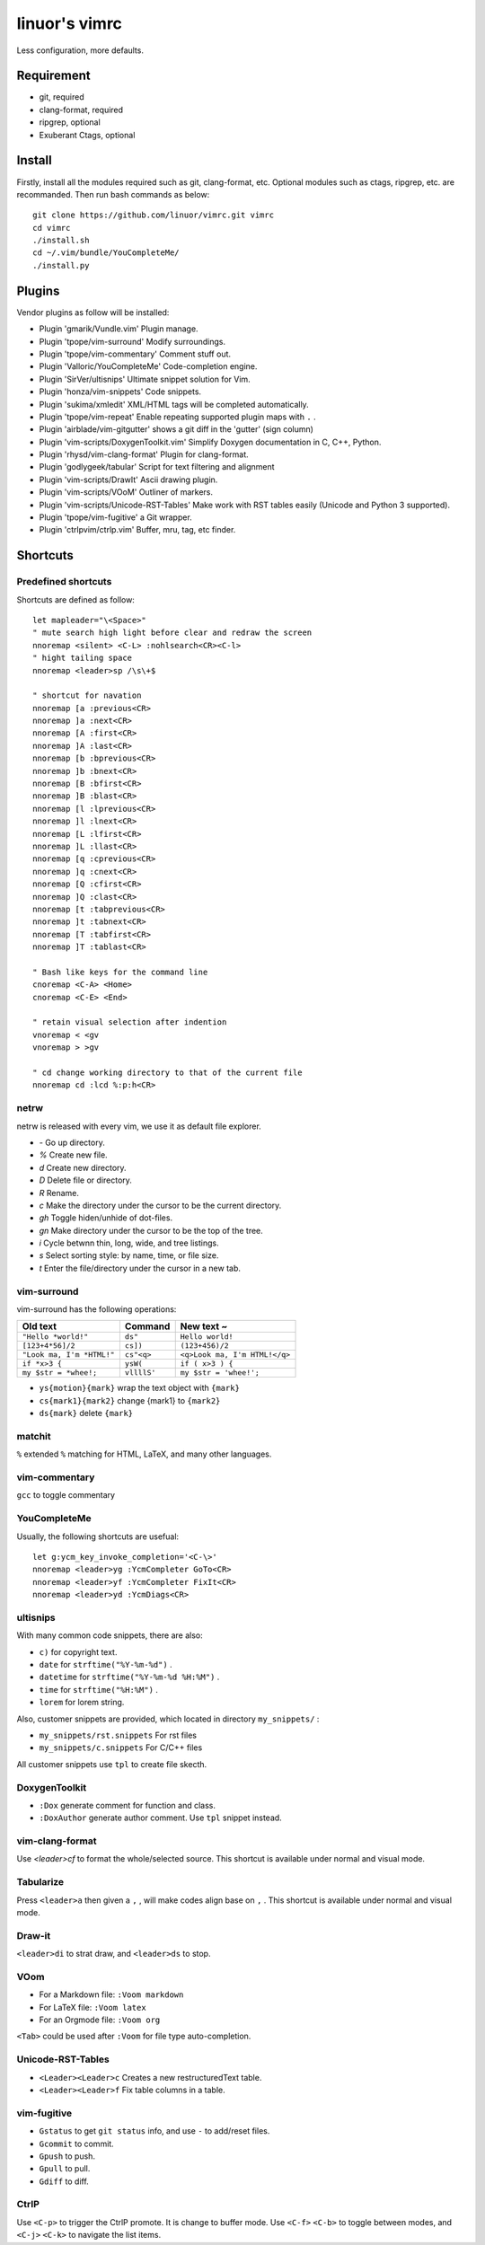 .. Copyright © 2017 linuor. All Rights Reserved.

##############
linuor's vimrc
##############

Less configuration, more defaults.

***********
Requirement
***********

- git, required
- clang-format, required
- ripgrep, optional
- Exuberant Ctags, optional

*******
Install
*******

Firstly, install all the modules required such as git, clang-format, etc.
Optional modules such as ctags, ripgrep, etc. are recommanded.
Then run bash commands as below::

    git clone https://github.com/linuor/vimrc.git vimrc
    cd vimrc
    ./install.sh
    cd ~/.vim/bundle/YouCompleteMe/
    ./install.py

*******
Plugins
*******

Vendor plugins as follow will be installed:

- Plugin 'gmarik/Vundle.vim' Plugin manage.
- Plugin 'tpope/vim-surround' Modify surroundings.
- Plugin 'tpope/vim-commentary' Comment stuff out.
- Plugin 'Valloric/YouCompleteMe' Code-completion engine.
- Plugin 'SirVer/ultisnips' Ultimate snippet solution for Vim.
- Plugin 'honza/vim-snippets' Code snippets.
- Plugin 'sukima/xmledit' XML/HTML tags will be completed automatically.
- Plugin 'tpope/vim-repeat' Enable repeating supported plugin maps with ``.`` .
- Plugin 'airblade/vim-gitgutter' shows a git diff in the 'gutter' (sign column)
- Plugin 'vim-scripts/DoxygenToolkit.vim' Simplify Doxygen documentation in C,
  C++, Python.
- Plugin 'rhysd/vim-clang-format' Plugin for clang-format.
- Plugin 'godlygeek/tabular' Script for text filtering and alignment
- Plugin 'vim-scripts/DrawIt' Ascii drawing plugin.
- Plugin 'vim-scripts/VOoM' Outliner of markers.
- Plugin 'vim-scripts/Unicode-RST-Tables' Make work with RST tables easily
  (Unicode and Python 3 supported).
- Plugin 'tpope/vim-fugitive' a Git wrapper.
- Plugin 'ctrlpvim/ctrlp.vim' Buffer, mru, tag, etc finder.

*********
Shortcuts
*********

Predefined shortcuts
====================

Shortcuts are defined as follow::

    let mapleader="\<Space>"
    " mute search high light before clear and redraw the screen
    nnoremap <silent> <C-L> :nohlsearch<CR><C-l>
    " hight tailing space
    nnoremap <leader>sp /\s\+$

    " shortcut for navation
    nnoremap [a :previous<CR>
    nnoremap ]a :next<CR>
    nnoremap [A :first<CR>
    nnoremap ]A :last<CR>
    nnoremap [b :bprevious<CR>
    nnoremap ]b :bnext<CR>
    nnoremap [B :bfirst<CR>
    nnoremap ]B :blast<CR>
    nnoremap [l :lprevious<CR>
    nnoremap ]l :lnext<CR>
    nnoremap [L :lfirst<CR>
    nnoremap ]L :llast<CR>
    nnoremap [q :cprevious<CR>
    nnoremap ]q :cnext<CR>
    nnoremap [Q :cfirst<CR>
    nnoremap ]Q :clast<CR>
    nnoremap [t :tabprevious<CR>
    nnoremap ]t :tabnext<CR>
    nnoremap [T :tabfirst<CR>
    nnoremap ]T :tablast<CR>

    " Bash like keys for the command line
    cnoremap <C-A> <Home>
    cnoremap <C-E> <End>

    " retain visual selection after indention
    vnoremap < <gv
    vnoremap > >gv

    " cd change working directory to that of the current file
    nnoremap cd :lcd %:p:h<CR>

netrw
=====

netrw is released with every vim, we use it as default file explorer.

- `-` Go up directory.
- `%` Create new file.
- `d` Create new directory.
- `D` Delete file or directory.
- `R` Rename.
- `c` Make the directory under the cursor to be the current directory.
- `gh` Toggle hiden/unhide of dot-files.
- `gn` Make directory under the cursor to be the top of the tree.
- `i` Cycle betwnn thin, long, wide, and tree listings.
- `s` Select sorting style: by name, time, or file size.
- `t` Enter the file/directory under the cursor in a new tab.

vim-surround
============

vim-surround has the following operations:

+---------------------------+-------------+-------------------------------+
| Old text                  | Command     | New text ~                    |
+===========================+=============+===============================+
| ``"Hello *world!"``       | ``ds"``     | ``Hello world!``              |
+---------------------------+-------------+-------------------------------+
| ``[123+4*56]/2``          | ``cs])``    | ``(123+456)/2``               |
+---------------------------+-------------+-------------------------------+
| ``"Look ma, I'm *HTML!"`` | ``cs"<q>``  | ``<q>Look ma, I'm HTML!</q>`` |
+---------------------------+-------------+-------------------------------+
| ``if *x>3 {``             | ``ysW(``    | ``if ( x>3 ) {``              |
+---------------------------+-------------+-------------------------------+
| ``my $str = *whee!;``     | ``vllllS'`` | ``my $str = 'whee!';``        |
+---------------------------+-------------+-------------------------------+

- ``ys{motion}{mark}`` wrap the text object with ``{mark}``
- ``cs{mark1}{mark2}`` change {mark1} to ``{mark2}``
- ``ds{mark}`` delete ``{mark}``

matchit
=======

``%`` extended ``%`` matching for HTML, LaTeX, and many other languages.

vim-commentary
==============

``gcc`` to toggle commentary

YouCompleteMe
=============

Usually, the following shortcuts are usefual::

    let g:ycm_key_invoke_completion='<C-\>'
    nnoremap <leader>yg :YcmCompleter GoTo<CR>
    nnoremap <leader>yf :YcmCompleter FixIt<CR>
    nnoremap <leader>yd :YcmDiags<CR>

ultisnips
=========

With many common code snippets, there are also:

- ``c)`` for copyright text.
- ``date`` for ``strftime("%Y-%m-%d")`` .
- ``datetime`` for ``strftime("%Y-%m-%d %H:%M")`` .
- ``time`` for ``strftime("%H:%M")`` .
- ``lorem`` for lorem string.

Also, customer snippets are provided, which located in directory
``my_snippets/`` :

- ``my_snippets/rst.snippets`` For rst files
- ``my_snippets/c.snippets`` For C/C++ files

All customer snippets use ``tpl`` to create file skecth.

DoxygenToolkit
==============

- ``:Dox`` generate comment for function and class.
- ``:DoxAuthor`` generate author comment. Use ``tpl`` snippet instead.

vim-clang-format
================

Use `<leader>cf` to format the whole/selected source. This shortcut is available
under normal and visual mode.

Tabularize
==========

Press ``<leader>a`` then given a ``,`` , will make codes align base on ``,`` .
This shortcut is available under normal and visual mode.

Draw-it
=======

``<leader>di`` to strat draw, and ``<leader>ds`` to stop.

VOom
====

- For a Markdown file: ``:Voom markdown``
- For LaTeX file: ``:Voom latex``
- For an Orgmode file: ``:Voom org``

``<Tab>`` could be used after ``:Voom`` for file type auto-completion.

Unicode-RST-Tables
==================

- ``<Leader><Leader>c`` Creates a new restructuredText table.
- ``<Leader><Leader>f`` Fix table columns in a table.

vim-fugitive
============

- ``Gstatus`` to get ``git status`` info, and use ``-`` to add/reset files.
- ``Gcommit`` to commit.
- ``Gpush``   to push.
- ``Gpull`` to pull.
- ``Gdiff`` to diff.


CtrlP
=====

Use ``<C-p>`` to trigger the CtrlP promote. It is change to buffer mode.
Use ``<C-f>`` ``<C-b>`` to toggle between modes, and ``<C-j>`` ``<C-k>`` to
navigate the list items.

